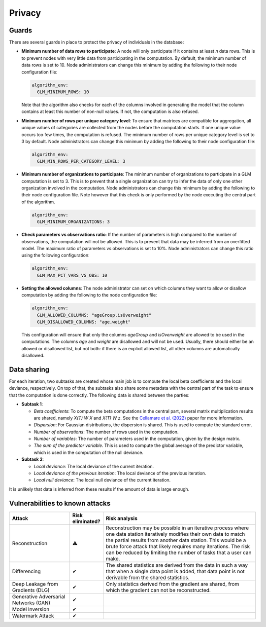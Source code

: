 Privacy
=======

.. _privacy-guards:

Guards
------

There are several guards in place to protect the privacy of individuals in the database:

- **Minimum number of data rows to participate**: A node will only participate if it
  contains at least `n` data rows. This is to prevent nodes with very little data from
  participating in the computation. By default, the minimum number of data rows is set
  to 10. Node administrators can change this minimum by adding the following to their
  node configuration file:

  .. code:: yaml

    algorithm_env:
      GLM_MINIMUM_ROWS: 10

  Note that the algorithm also checks for each of the columns involved in generating the
  model that the column contains at least this number of non-null values. If not, the
  computation is also refused.

- **Minimum number of rows per unique category level**: To ensure that matrices are
  compatible for aggregation, all unique values of categories are collected from the
  nodes before the computation starts. If one unique value occurs too few times, the
  computation is refused. The minimum number of rows per unique category level is set
  to 3 by default. Node administrators can change this minimum by adding the following
  to their node configuration file:

  .. code:: yaml

    algorithm_env:
      GLM_MIN_ROWS_PER_CATEGORY_LEVEL: 3

- **Minimum number of organizations to participate**: The minimum number of
  organizations to participate in a GLM computation is set to 3. This is to prevent
  that a single organization can try to infer the data of only one other organization
  involved in the computation. Node administrators can change this minimum by adding the
  following to their node configuration file. Note however that this check is only
  performed by the node executing the central part of the algorithm.

  .. code:: yaml

    algorithm_env:
      GLM_MINIMUM_ORGANIZATIONS: 3

- **Check parameters vs observations ratio**: If the number of parameters is high
  compared to the number of observations, the computation will not be allowed. This is
  to prevent that data may be inferred from an overfitted model. The maximum ratio of
  parameters vs observations is set to 10%. Node administrators can change this ratio
  using the following configuration:

  .. code:: yaml

    algorithm_env:
      GLM_MAX_PCT_VARS_VS_OBS: 10

- **Setting the allowed columns**: The node administrator can set on which
  columns they want to allow or disallow computation by
  adding the following to the node configuration file:

  .. code:: yaml

    algorithm_env:
      GLM_ALLOWED_COLUMNS: "ageGroup,isOverweight"
      GLM_DISALLOWED_COLUMNS: "age,weight"

  This configuration will ensure that only the columns `ageGroup` and `isOverweight`
  are allowed to be used in the computations. The columns `age`
  and `weight` are disallowed and will not be used. Usually, there
  should either be an allowed or disallowed list, but not both: if there is an explicit
  allowed list, all other columns are automatically disallowed.



Data sharing
------------

For each iteration, two subtasks are created whose main job is to compute the local beta
coefficients and the local deviance, respectively. On top of that, the subtasks also
share some metadata with the central part of the task to ensure that the computation is
done correctly. The following data is shared between the parties:

- **Subtask 1**:

  - *Beta coefficients*: To compute the beta computations in the central part, several
    matrix multiplication results are shared, namely *X(T) W X* and *X(T) W z*. See
    the `Cellamare et al. (2022) <https://www.mdpi.com/1999-4893/15/7/243>`_ paper for
    more information.
  - *Dispersion*: For Gaussian distributions, the dispersion is shared. This is used to
    compute the standard error.
  - *Number of observations*: The number of rows used in the computation.
  - *Number of variables*: The number of parameters used in the computation, given by
    the design matrix.
  - *The sum of the predictor variable*. This is used to compute the global average of
    the predictor variable, which is used in the computation of the null deviance.

- **Subtask 2**:

  - *Local deviance*: The local deviance of the current iteration.
  - *Local deviance of the previous iteration*: The local deviance of the previous
    iteration.
  - *Local null deviance*: The local null deviance of the current iteration.

It is unlikely that data is inferred from these results if the amount of data is
large enough.

Vulnerabilities to known attacks
--------------------------------

.. list-table::
    :widths: 25 10 65
    :header-rows: 1

    * - Attack
      - Risk eliminated?
      - Risk analysis
    * - Reconstruction
      - ⚠
      - Reconstruction may be possible in an iterative process where one data station
        iteratively modifies their own data to match the partial results from another
        data station. This would be a brute force attack that likely requires many
        iterations. The risk can be reduced by limiting the number of tasks that a
        user can make.
    * - Differencing
      - ✔
      - The shared statistics are derived from the data in such a way that when a single
        data point is added, that data point is not derivable from the shared statistics.
    * - Deep Leakage from Gradients (DLG)
      - ✔
      - Only statistics derived from the gradient are shared, from which the gradient
        can not be reconstructed.
    * - Generative Adversarial Networks (GAN)
      - ✔
      -
    * - Model Inversion
      - ✔
      -
    * - Watermark Attack
      - ✔
      -